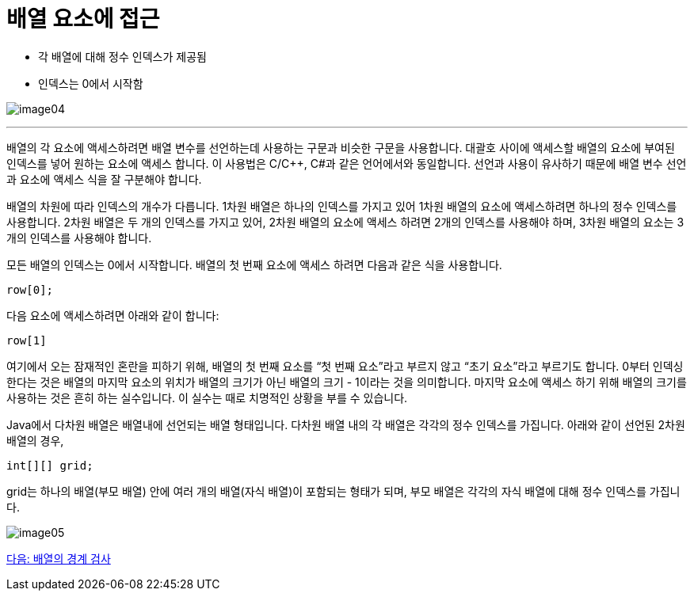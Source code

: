 = 배열 요소에 접근

* 각 배열에 대해 정수 인덱스가 제공됨
* 인덱스는 0에서 시작함

image:./images/image04.png[]

---

배열의 각 요소에 액세스하려면 배열 변수를 선언하는데 사용하는 구문과 비슷한 구문을 사용합니다. 대괄호 사이에 액세스할 배열의 요소에 부여된 인덱스를 넣어 원하는 요소에 액세스 합니다. 이 사용법은 C/C++, C#과 같은 언어에서와 동일합니다. 선언과 사용이 유사하기 때문에 배열 변수 선언과 요소에 액세스 식을 잘 구분해야 합니다.

배열의 차원에 따라 인덱스의 개수가 다릅니다. 1차원 배열은 하나의 인덱스를 가지고 있어 1차원 배열의 요소에 액세스하려면 하나의 정수 인덱스를 사용합니다. 2차원 배열은 두 개의 인덱스를 가지고 있어, 2차원 배열의 요소에 액세스 하려면 2개의 인덱스를 사용해야 하며, 3차원 배열의 요소는 3개의 인덱스를 사용해야 합니다.

모든 배열의 인덱스는 0에서 시작합니다. 배열의 첫 번째 요소에 액세스 하려면 다음과 같은 식을 사용합니다.

----
row[0];
----

다음 요소에 액세스하려면 아래와 같이 합니다:

----
row[1]
----

여기에서 오는 잠재적인 혼란을 피하기 위해, 배열의 첫 번째 요소를 “첫 번째 요소”라고 부르지 않고 “초기 요소”라고 부르기도 합니다. 0부터 인덱싱한다는 것은 배열의 마지막 요소의 위치가 배열의 크기가 아닌 배열의 크기 - 1이라는 것을 의미합니다. 마지막 요소에 액세스 하기 위해 배열의 크기를 사용하는 것은 흔히 하는 실수입니다. 이 실수는 때로 치명적인 상황을 부를 수 있습니다.

Java에서 다차원 배열은 배열내에 선언되는 배열 형태입니다. 다차원 배열 내의 각 배열은 각각의 정수 인덱스를 가집니다. 아래와 같이 선언된 2차원 배열의 경우,

----
int[][] grid;
----

grid는 하나의 배열(부모 배열) 안에 여러 개의 배열(자식 배열)이 포함되는 형태가 되며, 부모 배열은 각각의 자식 배열에 대해 정수 인덱스를 가집니다.
 
image:./images/image05.png[]

link:./07_array_boundary.adoc[다음: 배열의 경계 검사]